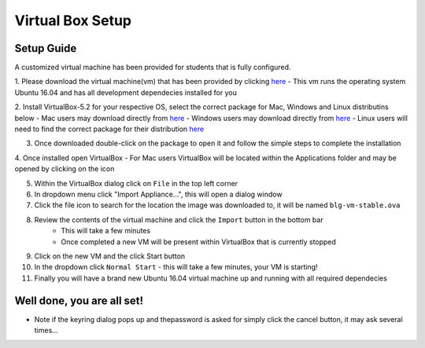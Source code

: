 ==================
Virtual Box Setup
==================

Setup Guide
===========

A customized virtual machine has been provided for students that is fully configured.

1. Please download the virtual machine(vm) that has been provided by clicking `here <https://drive.google.com/uc?export=download&confirm=zQaE&id=1A9vHmnyhlyk26vQVMqlCCmCJj6tQrNn9>`_
- This vm runs the operating system Ubuntu 16.04 and has all development dependecies installed for you

2. Install VirtualBox-5.2 for your respective OS, select the correct package for Mac, Windows and Linux distributins below
- Mac users may download directly from `here <https://download.virtualbox.org/virtualbox/5.2.18/VirtualBox-5.2.18-124319-OSX.dmg>`_
- Windows users may download directly from `here <https://download.virtualbox.org/virtualbox/5.2.18/VirtualBox-5.2.18-124319-Win.exe>`_
- Linux users will need to find the correct package for their distribution `here <https://www.virtualbox.org/wiki/Linux_Downloads>`_

3. Once downloaded double-click on the package to open it and follow the simple steps to complete the installation

4. Once installed open VirtualBox
- For Mac users VirtualBox will be located within the Applications folder and may be opened by clicking on the icon

5. Within the VirtualBox dialog click on ``File`` in the top left corner
6. In dropdown menu click "Import Appliance...", this will open a dialog window
7. Click the file icon to search for the location the image was downloaded to, it will be named ``blg-vm-stable.ova``
8. Review the contents of the virtual machine and click the ``Import`` button in the bottom bar
    - This will take a few minutes
    - Once completed a new VM will be present within VirtualBox that is currently stopped
9. Click on the new VM and the click Start button
10. In the dropdown click ``Normal Start``
    - this will take a few minutes, your VM is starting!
11. Finally you will have a brand new Ubuntu 16.04 virtual machine up and running with all required dependecies


Well done, you are all set!
==========================

- Note if the keyring dialog pops up and thepassword is asked for simply click the cancel button, it may ask several times...
